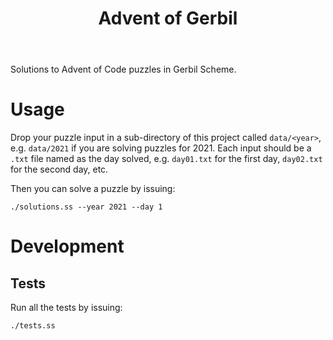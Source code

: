 #+TITLE: Advent of Gerbil

Solutions to Advent of Code puzzles in Gerbil Scheme.

* Usage

Drop your puzzle input in a sub-directory of this project called =data/<year>=,
e.g. =data/2021= if you are solving puzzles for 2021. Each input should be a
=.txt= file named as the day solved, e.g. =day01.txt= for the first day,
=day02.txt= for the second day, etc.

Then you can solve a puzzle by issuing:

#+begin_src shell
./solutions.ss --year 2021 --day 1
#+end_src

* Development
** Tests
Run all the tests by issuing:

#+begin_src shell
./tests.ss
#+end_src
